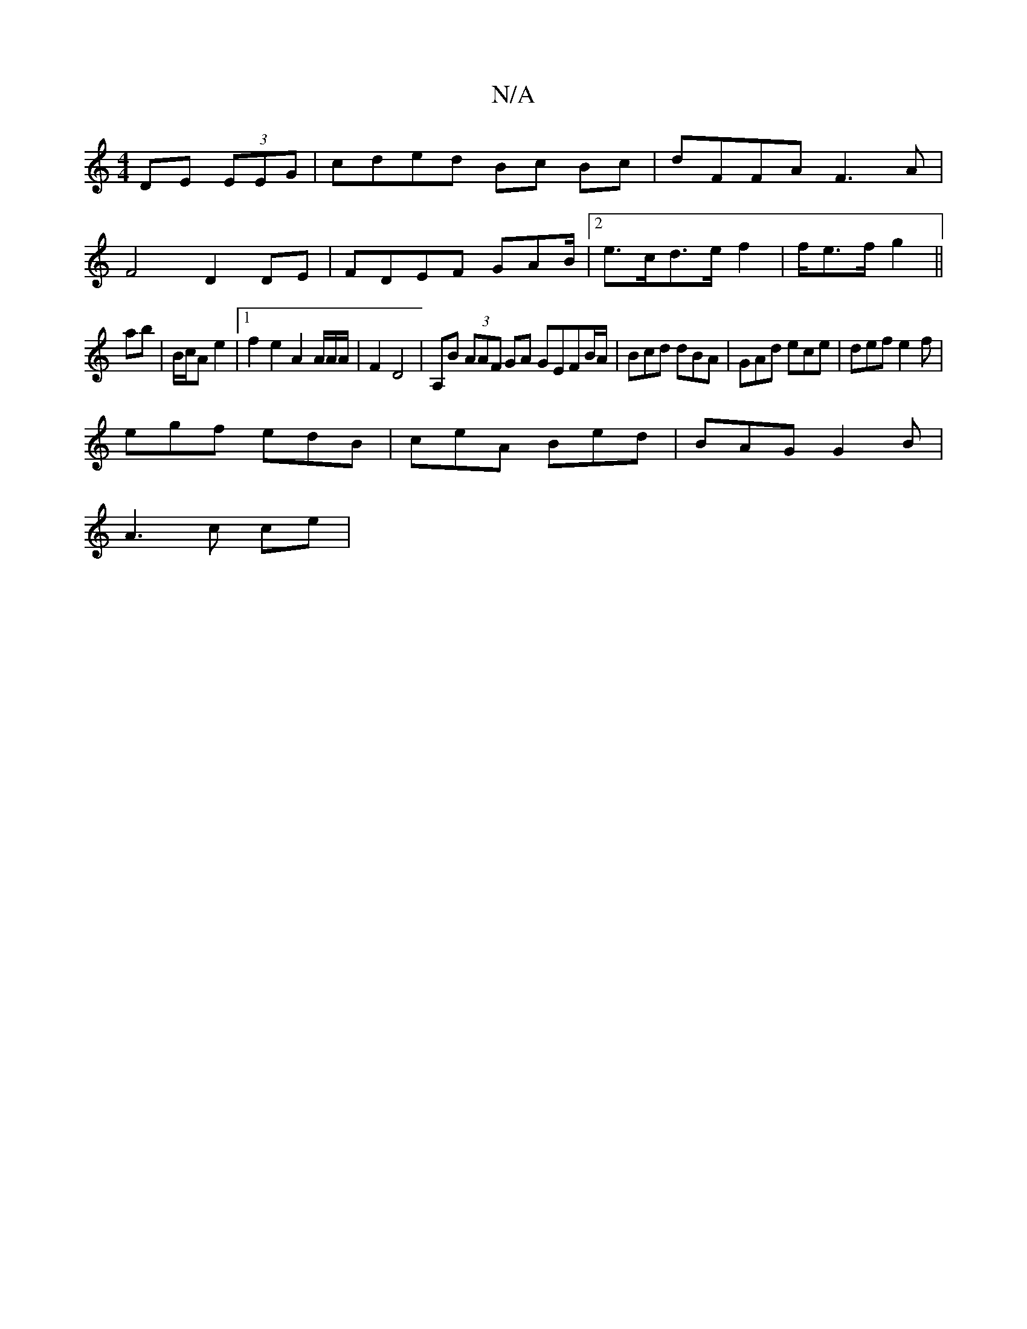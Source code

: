 X:1
T:N/A
M:4/4
R:N/A
K:Cmajor
DE (3EEG|cded Bc Bc|dFFA F3A |
F4 D2 DE | FDEF GAB/ |[2e>cd>e f2 | f/2e>f g2 ||
ab|B/c/A e2 |1 f2 e2 A2 A/2A/2A/2|F2 D4 | A,B (3AAF GA GEFB/A/|Bcd dBA|GAd ece|def e2f|
egf edB|ceA Bed|BAG G2B|
A3c ce|